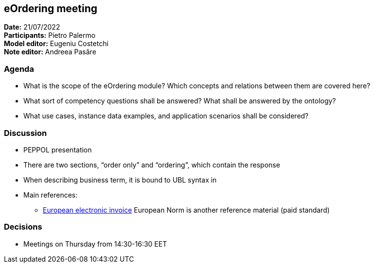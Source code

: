 == eOrdering meeting

*Date:* 21/07/2022 +
*Participants:* Pietro Palermo +
*Model editor:* Eugeniu Costetchi  +
*Note editor:* Andreea Pasăre

=== Agenda

* What is the scope of the eOrdering module? Which concepts and relations between them are covered here?
* What sort of competency questions shall be answered? What shall be answered by the ontology?
* What use cases, instance data examples, and application scenarios shall be considered?

=== Discussion

* PEPPOL presentation
* There are two sections, “order only” and “ordering”, which contain the response
* When describing business term, it is bound to UBL syntax in
* Main references:
** https://store.uni.com/en/p/UNI1608382_OEN/uni-cen-ts-16931-3-2-2020[European electronic invoice] European Norm is another reference material (paid standard)

=== Decisions

* Meetings on Thursday from 14:30-16:30 EET
